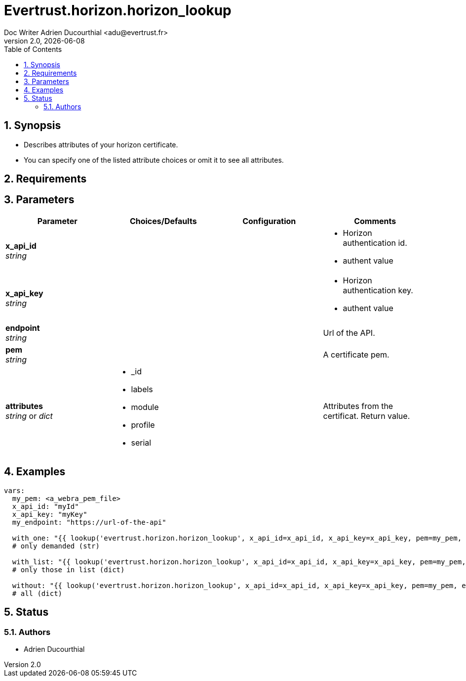 = Evertrust.horizon.horizon_lookup
Doc Writer Adrien Ducourthial <adu@evertrust.fr>
v2.0, {docdate}
:version: 2.0
:imagesdir: ./images
:title-page:
:numbered:
:toc:

== Synopsis
- Describes attributes of your horizon certificate.
- You can specify one of the listed attribute choices or omit it to see all attributes.

== Requirements

== Parameters

|===
| Parameter | Choices/Defaults | Configuration | Comments

| *x_api_id* +
_string_
| 
|
a| * Horizon authentication id.
* authent value

| *x_api_key* +
_string_
|
|
a| * Horizon authentication key.
* authent value

| *endpoint* +
  _string_
|
|
| Url of the API.

| *pem* +
  _string_
| 
| 
| A certificate pem.

| *attributes* +
  _string_ or _dict_
a| * _id
* labels
* module
* profile
* serial
| 
| Attributes from the certificat. 
Return value.

|===

== Examples

``` yaml
vars:
  my_pem: <a_webra_pem_file>
  x_api_id: "myId"
  x_api_key: "myKey"
  my_endpoint: "https://url-of-the-api"

  with_one: "{{ lookup('evertrust.horizon.horizon_lookup', x_api_id=x_api_id, x_api_key=x_api_key, pem=my_pem, attributes='module', endpoint=my_endpoint) }}"
  # only demanded (str)

  with_list: "{{ lookup('evertrust.horizon.horizon_lookup', x_api_id=x_api_id, x_api_key=x_api_key, pem=my_pem, attributes=['module', '_id'], endpoint=my_endpoint) }}"
  # only those in list (dict)

  without: "{{ lookup('evertrust.horizon.horizon_lookup', x_api_id=x_api_id, x_api_key=x_api_key, pem=my_pem, endpoint=my_endpoint) }}"
  # all (dict)
```

== Status
=== Authors
- Adrien Ducourthial
